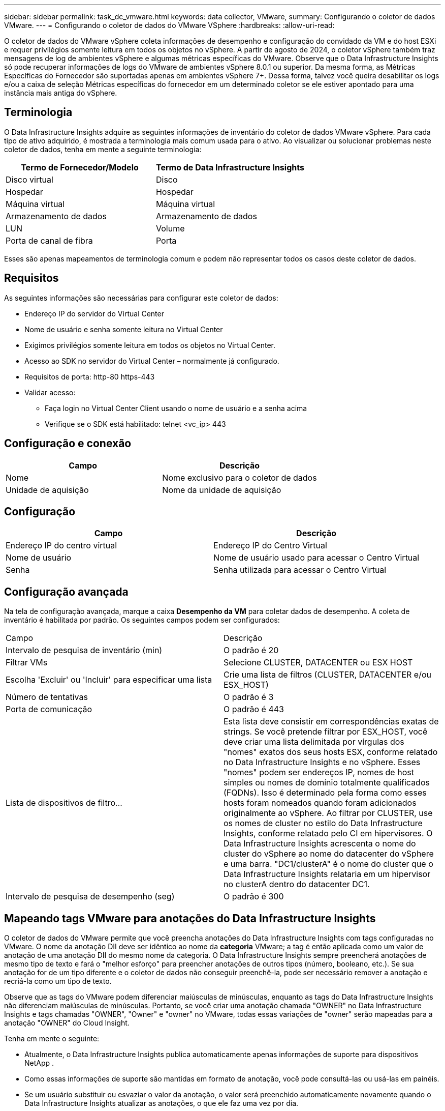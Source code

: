 ---
sidebar: sidebar 
permalink: task_dc_vmware.html 
keywords: data collector, VMware, 
summary: Configurando o coletor de dados VMware. 
---
= Configurando o coletor de dados do VMware VSphere
:hardbreaks:
:allow-uri-read: 


[role="lead"]
O coletor de dados do VMware vSphere coleta informações de desempenho e configuração do convidado da VM e do host ESXi e requer privilégios somente leitura em todos os objetos no vSphere.  A partir de agosto de 2024, o coletor vSphere também traz mensagens de log de ambientes vSphere e algumas métricas específicas do VMware.  Observe que o Data Infrastructure Insights só pode recuperar informações de logs do VMware de ambientes vSphere 8.0.1 ou superior.  Da mesma forma, as Métricas Específicas do Fornecedor são suportadas apenas em ambientes vSphere 7+.  Dessa forma, talvez você queira desabilitar os logs e/ou a caixa de seleção Métricas específicas do fornecedor em um determinado coletor se ele estiver apontado para uma instância mais antiga do vSphere.



== Terminologia

O Data Infrastructure Insights adquire as seguintes informações de inventário do coletor de dados VMware vSphere.  Para cada tipo de ativo adquirido, é mostrada a terminologia mais comum usada para o ativo.  Ao visualizar ou solucionar problemas neste coletor de dados, tenha em mente a seguinte terminologia:

[cols="2*"]
|===
| Termo de Fornecedor/Modelo | Termo de Data Infrastructure Insights 


| Disco virtual | Disco 


| Hospedar | Hospedar 


| Máquina virtual | Máquina virtual 


| Armazenamento de dados | Armazenamento de dados 


| LUN | Volume 


| Porta de canal de fibra | Porta 
|===
Esses são apenas mapeamentos de terminologia comum e podem não representar todos os casos deste coletor de dados.



== Requisitos

As seguintes informações são necessárias para configurar este coletor de dados:

* Endereço IP do servidor do Virtual Center
* Nome de usuário e senha somente leitura no Virtual Center
* Exigimos privilégios somente leitura em todos os objetos no Virtual Center.
* Acesso ao SDK no servidor do Virtual Center – normalmente já configurado.
* Requisitos de porta: http-80 https-443
* Validar acesso:
+
** Faça login no Virtual Center Client usando o nome de usuário e a senha acima
** Verifique se o SDK está habilitado: telnet <vc_ip> 443






== Configuração e conexão

[cols="2*"]
|===
| Campo | Descrição 


| Nome | Nome exclusivo para o coletor de dados 


| Unidade de aquisição | Nome da unidade de aquisição 
|===


== Configuração

[cols="2*"]
|===
| Campo | Descrição 


| Endereço IP do centro virtual | Endereço IP do Centro Virtual 


| Nome de usuário | Nome de usuário usado para acessar o Centro Virtual 


| Senha | Senha utilizada para acessar o Centro Virtual 
|===


== Configuração avançada

Na tela de configuração avançada, marque a caixa *Desempenho da VM* para coletar dados de desempenho.  A coleta de inventário é habilitada por padrão.  Os seguintes campos podem ser configurados:

[cols="2*"]
|===


| Campo | Descrição 


| Intervalo de pesquisa de inventário (min) | O padrão é 20 


| Filtrar VMs | Selecione CLUSTER, DATACENTER ou ESX HOST 


| Escolha 'Excluir' ou 'Incluir' para especificar uma lista | Crie uma lista de filtros (CLUSTER, DATACENTER e/ou ESX_HOST) 


| Número de tentativas | O padrão é 3 


| Porta de comunicação | O padrão é 443 


| Lista de dispositivos de filtro... | Esta lista deve consistir em correspondências exatas de strings. Se você pretende filtrar por ESX_HOST, você deve criar uma lista delimitada por vírgulas dos "nomes" exatos dos seus hosts ESX, conforme relatado no Data Infrastructure Insights e no vSphere.  Esses "nomes" podem ser endereços IP, nomes de host simples ou nomes de domínio totalmente qualificados (FQDNs). Isso é determinado pela forma como esses hosts foram nomeados quando foram adicionados originalmente ao vSphere.  Ao filtrar por CLUSTER, use os nomes de cluster no estilo do Data Infrastructure Insights, conforme relatado pelo CI em hipervisores. O Data Infrastructure Insights acrescenta o nome do cluster do vSphere ao nome do datacenter do vSphere e uma barra. "DC1/clusterA" é o nome do cluster que o Data Infrastructure Insights relataria em um hipervisor no clusterA dentro do datacenter DC1. 


| Intervalo de pesquisa de desempenho (seg) | O padrão é 300 
|===


== Mapeando tags VMware para anotações do Data Infrastructure Insights

O coletor de dados do VMware permite que você preencha anotações do Data Infrastructure Insights com tags configuradas no VMware.  O nome da anotação DII deve ser idêntico ao nome da *categoria* VMware; a tag é então aplicada como um valor de anotação de uma anotação DII do mesmo nome da categoria.  O Data Infrastructure Insights sempre preencherá anotações de mesmo tipo de texto e fará o "melhor esforço" para preencher anotações de outros tipos (número, booleano, etc.).  Se sua anotação for de um tipo diferente e o coletor de dados não conseguir preenchê-la, pode ser necessário remover a anotação e recriá-la como um tipo de texto.

Observe que as tags do VMware podem diferenciar maiúsculas de minúsculas, enquanto as tags do Data Infrastructure Insights não diferenciam maiúsculas de minúsculas.  Portanto, se você criar uma anotação chamada "OWNER" no Data Infrastructure Insights e tags chamadas "OWNER", "Owner" e "owner" no VMware, todas essas variações de "owner" serão mapeadas para a anotação "OWNER" do Cloud Insight.

Tenha em mente o seguinte:

* Atualmente, o Data Infrastructure Insights publica automaticamente apenas informações de suporte para dispositivos NetApp .
* Como essas informações de suporte são mantidas em formato de anotação, você pode consultá-las ou usá-las em painéis.
* Se um usuário substituir ou esvaziar o valor da anotação, o valor será preenchido automaticamente novamente quando o Data Infrastructure Insights atualizar as anotações, o que ele faz uma vez por dia.




== Solução de problemas

Algumas coisas que você pode tentar se tiver problemas com este coletor de dados:



=== Inventário

[cols="2*"]
|===
| Problema: | Experimente isto: 


| Erro: A lista de inclusão para filtrar VMs não pode estar vazia | Se Incluir Lista for selecionado, liste nomes válidos de DataCenter, Cluster ou Host para filtrar VMs 


| Erro: Falha ao instanciar uma conexão com o VirtualCenter no IP | Possíveis soluções: * Verifique as credenciais e o endereço IP inseridos.  * Tente se comunicar com o Virtual Center usando o VMware Infrastructure Client.  * Tente se comunicar com o Virtual Center usando o Managed Object Browser (por exemplo, MOB). 


| Erro: O VirtualCenter no IP possui um certificado não conforme que a JVM requer | Soluções possíveis: * Recomendado: Gere novamente o certificado para o Virtual Center usando uma chave RSA mais forte (por exemplo, 1024 bits).  * Não recomendado: modifique a configuração java.security da JVM para aproveitar a restrição jdk.certpath.disabledAlgorithms para permitir a chave RSA de 512 bits. Ver link:http://www.oracle.com/technetwork/java/javase/7u40-relnotes-2004172.html["Notas de versão da atualização 40 do JDK 7"] . 


| Estou vendo a mensagem: "O pacote VMware Logs não é compatível com o VMware abaixo da versão 8.0.1" | A coleta de logs não é suportada em versões do VMware anteriores à 8.0.1.  Atualize sua infraestrutura do VI Center para a versão 8.0.1 ou posterior se desejar usar o recurso Coleções de Logs no Data Infrastructure Insights.  Para mais informações, veja aquilink:https://kb.netapp.com/Cloud/ncds/nds/dii/dii_kbs/Data_Infrastructure_Insights_Brocade_data_source_fails_performance_collection_with_a_timeout_due_to_default_SNMP_configuration["Artigo da KB"] . 
|===
Informações adicionais podem ser encontradas emlink:concept_requesting_support.html["Apoiar"] página ou nolink:reference_data_collector_support_matrix.html["Matriz de Suporte ao Coletor de Dados"] .

